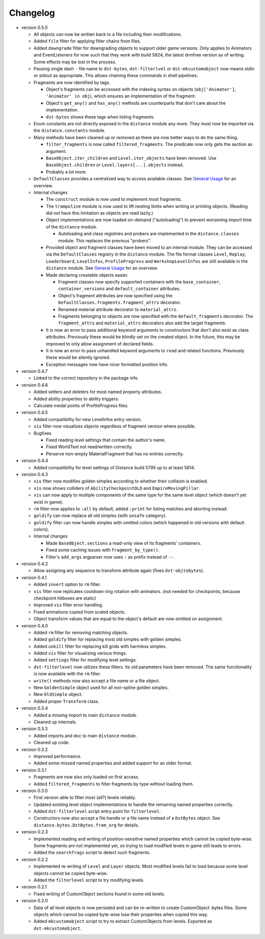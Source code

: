 Changelog
---------

* version 0.5.0

  * All objects can now be written back to a file including their
    modifications.

  * Added ``file`` filter for applying filter chains from files.

  * Added ``downgrade`` filter for downgrading objects to support older game
    versions. Only applies to Animators and EventListeners for now such that
    they work with build 5824, the latest drmfree version as of writing. Some
    effects may be lost in the process.

  * Passing single dash ``-`` file name to ``dst-bytes``, ``dst-filterlvel`` or
    ``dst-mkcustomobject`` now means stdin or stdout as appropriate. This
    allows chaining these commands in shell pipelines.

  * Fragments are now identified by tags.

    * Object's fragments can be accessed with the indexing syntax on objects
      (``obj['Animator']``, ``'Animator' in obj``), which ensures an
      implementation of the fragment.

    * Object's ``get_any()`` and ``has_any()`` methods are counterparts that
      don't care about the implementation.

    * ``dst-bytes`` shows these tags when listing fragments.

  * Enum constants are not directly exposed in the ``distance`` module any
    more. They must now be imported via the ``distance.constants`` module.

  * Many methods have been cleaned up or removed as there are now better ways
    to do the same thing.

    * ``filter_fragments`` is now called ``filtered_fragments``. The
      predicate now only gets the section as argument.

    * ``BaseObject.iter_children`` and ``Level.iter_objects`` have been
      removed. Use ``BaseObject.children`` or ``Level.layers[...].objects``
      instead.

    * Probably a lot more.

  * ``DefaultClasses`` provides a centralized way to access available classes.
    See `General Usage`_ for an overview.

  * Internal changes

    * The ``construct`` module is now used to implement most fragments.

    * The ``trampoline`` module is now used to lift nesting limits when writing
      or printing objects. (Reading did not have this limitation as objects are
      read lazily.)

    * Object implementations are now loaded on-demand ("autoloading") to
      prevent worsening import time of the ``distance`` module.

      * Autoloading and class registries and probers are implemented in the
        ``distance.classes`` module. This replaces the previous "probers".

    * Provided object and fragment classes have been moved to an internal
      module. They can be accessed via the ``DefaultClasses`` registry in the
      ``distance`` module. The file format classes ``Level``, ``Replay``,
      ``Leaderboard``, ``LevelInfos``, ``ProfileProgress`` and
      ``WorkshopLevelInfos`` are still available in the ``distance`` module.
      See `General Usage`_ for an overview.

    * Made declaring creatable objects easier.

      * Fragment classes now specify supported containers with the
        ``base_container``, ``container_versions`` and ``default_container``
        attributes.

      * Object's fragment attributes are now specified using the
        ``DefaultClasses.fragments.fragment_attrs`` decorator.

      * Renamed material attribute decorator to ``material_attrs``.

      * Fragments belonging to objects are now specified with the
        ``default_fragments`` decorator. The ``fragment_attrs`` and
        ``material_attrs`` decorators also add the target fragments.

    * It is now an error to pass additional keyword arguments to constructors
      that don't also exist as class attributes. Previously these would be
      blindly set on the created object. In the future, this may be improved to
      only allow assignment of declared fields.

    * It is now an error to pass unhandled keyword arguments to ``read`` and
      related functions. Previously these would be silently ignored.

    * Exception messages now have nicer formatted position info.

* version 0.4.7

  * Linked to the correct repository in the package info.

* version 0.4.6

  * Added setters and deleters for most named property attributes.

  * Added ability properties to ability triggers.

  * Calculate medal points of ProfileProgress files.

* version 0.4.5

  * Added compatibility for new LevelInfos entry version.

  * ``vis`` filter now visualizes objects regardless of fragment version
    where possible.

  * Bugfixes

    * Fixed reading level settings that contain the author's name.

    * Fixed WorldText not read/written correctly.

    * Perserve non-empty MaterialFragment that has no entries correctly.

* version 0.4.4

  * Added compatibility for level settings of Distance build 5795 up to at
    least 5814.

* version 0.4.3

  * ``vis`` filter now modifies golden simples according to whether their
    collision is enabled.

  * ``vis`` now shows colliders of ``AbilityCheckpointOLD`` and
    ``EmpireMovingPillar``.

  * ``vis`` can now apply to multiple components of the same type for the same
    level object (which doesn't yet exist in game).

  * ``rm`` filter now applies to ``:all`` by default, added ``:print`` for
    listing matches and aborting instead.

  * ``goldify`` can now replace all old simples (with ``unsafe`` category).

  * ``goldify`` filter can now handle simples with omitted colors (which
    happened in old versions with default colors).

  * Internal changes

    * Made ``BaseObject.sections`` a read-only view of its fragments'
      containers.

    * Fixed some caching issues with ``fragment_by_type()``.

    * Filter's ``add_args`` argparser now uses ``:`` as prefix instead of
      ``--``.

* version 0.4.2

  * Allow assigning any sequence to transform attribute again (fixes
    ``dst-objtobytes``).

* version 0.4.1

  * Added ``invert`` option to ``rm`` filter.

  * ``vis`` filter now replicates cooldown ring rotation with animators. (not
    needed for checkpoints, because checkpoint hitboxes are static)

  * Improved ``vis`` filter error handling.

  * Fixed animations copied from scaled objects.

  * Object transform values that are equal to the object's default are now
    omitted on assignment.

* version 0.4.0

  * Added ``rm`` filter for removing matching objects.

  * Added ``goldify`` filter for replacing most old simples with golden
    simples.

  * Added ``unkill`` filter for replacing kill grids with harmless simples.

  * Added ``vis`` filter for visualizing various things.

  * Added ``settings`` filter for modifying level settings.

  * ``dst-filterlevel`` now utilizes these filters. Its old parameters have
    been removed. The same functionality is now available with the ``rm``
    filter.

  * ``write()`` methods now also accept a file name or a file object.

  * New ``GoldenSimple`` object used for all non-spline golden simples.

  * New ``OldSimple`` object.

  * Added proper ``Transform`` class.

* version 0.3.4

  * Added a missing import to main ``distance`` module.

  * Cleaned up internals.

* version 0.3.3

  * Added imports and doc to main ``distance`` module.

  * Cleaned up code.

* version 0.3.2

  * Improved performance.

  * Added some missed named properties and added support for an older format.

* version 0.3.1

  * Fragments are now also only loaded on first access.

  * Added ``filtered_fragments`` to filter fragments by type without loading
    them.

* version 0.3.0

  * First version able to filter most (all?) levels reliably.

  * Updated existing level object implementations to handle the remaining
    named properties correctly.

  * Added ``dst-filterlevel`` script entry point for ``filterlevel``.

  * Constructors now also accept a file handle or a file name instead of a
    ``DstBytes`` object. See ``distance.bytes.DstBytes.from_arg`` for details.

* version 0.2.3

  * Implemented reading and writing of position-sensitive named properties
    which cannot be copied byte-wise. Some fragments are not implemented yet,
    so trying to load modified levels in game still leads to errors.

  * Added the ``searchfrags`` script to detect such fragments.

* version 0.2.2

  * Implemented re-writing of ``Level`` and ``Layer`` objects. Most modified
    levels fail to load because some level objects cannot be copied
    byte-wise.

  * Added the ``filterlevel`` script to try modifying levels.

* version 0.2.1

  * Fixed writing of CustomObject sections found in some old levels.

* version 0.2.0

  * Data of all level objects is now persisted and can be re-written to
    create CustomObject .bytes files. Some objects which cannot be copied
    byte-wise lose their properties when copied this way.

  * Added ``mkcustomobject`` script to try to extract CustomObjects from
    levels. Exported as ``dst-mkcustomobject``.


.. _`General Usage`: ./doc/GENERAL_USAGE.rst

